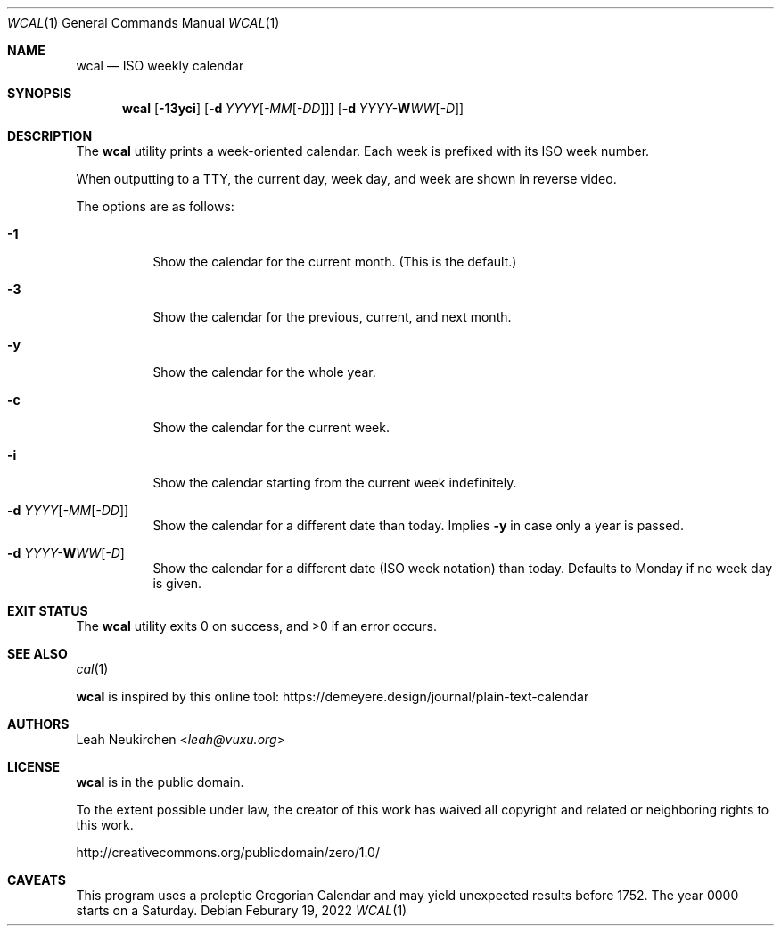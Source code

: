 .Dd Feburary 19, 2022
.Dt WCAL 1
.Os
.Sh NAME
.Nm wcal
.Nd ISO weekly calendar
.Sh SYNOPSIS
.Nm
.Op Fl 13yci
.Op Fl d Ar YYYY Ns Op Ar -MM Ns Op Ar -DD
.Op Fl d Ar YYYY Ns Ar - Ns Cm W Ns Ar WW Ns Op Ar -D
.Sh DESCRIPTION
The
.Nm
utility prints a week-oriented calendar.
Each week is prefixed with its ISO week number.
.Pp
When outputting to a TTY,
the current day, week day, and week are shown in reverse video.
.Pp
The options are as follows:
.Bl -tag -width Ds
.It Fl 1
Show the calendar for the current month.
(This is the default.)
.It Fl 3
Show the calendar for the previous, current, and next month.
.It Fl y
Show the calendar for the whole year.
.It Fl c
Show the calendar for the current week.
.It Fl i
Show the calendar starting from the current week indefinitely.
.It Fl d Ar YYYY Ns Op Ar -MM Ns Op Ar -DD
Show the calendar for a different date than today.
Implies
.Fl y
in case only a year is passed.
.It Fl d Ar YYYY Ns Ar - Ns Cm W Ns Ar WW Ns Op Ar -D
Show the calendar for a different date (ISO week notation) than today.
Defaults to Monday if no week day is given.
.El
.Sh EXIT STATUS
.Ex -std
.Sh SEE ALSO
.Xr cal 1
.Pp
.Nm
is inspired by this online tool:
.Lk https://demeyere.design/journal/plain-text-calendar
.Sh AUTHORS
.An Leah Neukirchen Aq Mt leah@vuxu.org
.Sh LICENSE
.Nm
is in the public domain.
.Pp
To the extent possible under law,
the creator of this work
has waived all copyright and related or
neighboring rights to this work.
.Pp
.Lk http://creativecommons.org/publicdomain/zero/1.0/
.Sh CAVEATS
This program uses a proleptic Gregorian Calendar
and may yield unexpected results before 1752.
The year 0000 starts on a Saturday.
